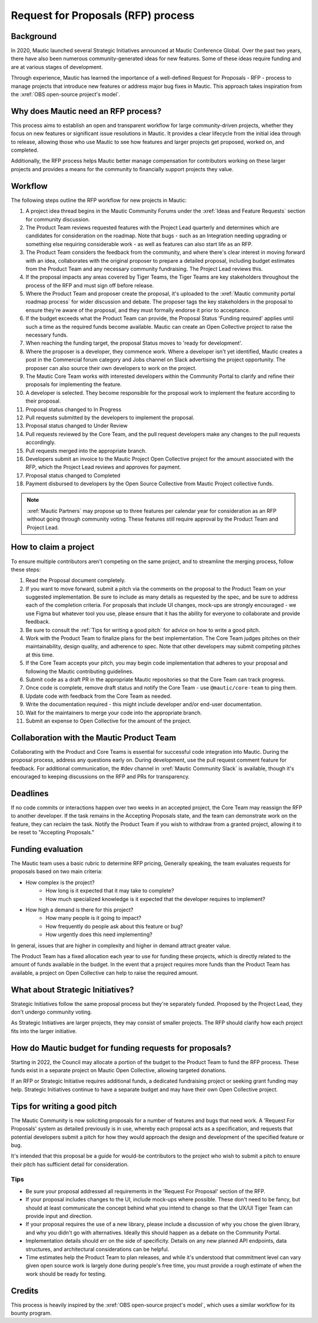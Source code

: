 Request for Proposals (RFP) process
####################################

Background
**********
In 2020, Mautic launched several Strategic Initiatives announced at Mautic Conference Global. Over the past two years, there have also been numerous community-generated ideas for new features. Some of these ideas require funding and are at various stages of development.

Through experience, Mautic has learned the importance of a well-defined Request for Proposals - RFP - process to manage projects that introduce new features or address major bug fixes in Mautic. This approach takes inspiration from the :xref:`OBS open-source project's model`.

Why does Mautic need an RFP process?
************************************
This process aims to establish an open and transparent workflow for large community-driven projects, whether they focus on new features or significant issue resolutions in Mautic. It provides a clear lifecycle from the initial idea through to release, allowing those who use Mautic to see how features and larger projects get proposed, worked on, and completed.

Additionally, the RFP process helps Mautic better manage compensation for contributors working on these larger projects and provides a means for the community to financially support projects they value.

Workflow
********
The following steps outline the RFP workflow for new projects in Mautic:

1. A project idea thread begins in the Mautic Community Forums under the :xref:`Ideas and Feature Requests` section for community discussion.
2. The Product Team reviews requested features with the Project Lead quarterly and determines which are candidates for consideration on the roadmap. Note that bugs - such as an Integration needing upgrading or something else requiring considerable work - as well as features can also start life as an RFP.
3. The Product Team considers the feedback from the community, and where there's clear interest in moving forward with an idea, collaborates with the original proposer to prepare a detailed proposal, including budget estimates from the Product Team and any necessary community fundraising. The Project Lead reviews this.
4. If the proposal impacts any areas covered by Tiger Teams, the Tiger Teams are key stakeholders throughout the process of the RFP and must sign off before release.
5. Where the Product Team and proposer create the proposal, it's uploaded to the :xref:`Mautic community portal roadmap process` for wider discussion and debate. The proposer tags the key stakeholders in the proposal to ensure they're aware of the proposal, and they must formally endorse it prior to acceptance.
6. If the budget exceeds what the Product Team can provide, the Proposal Status 'Funding required' applies until such a time as the required funds become available. Mautic can create an Open Collective project to raise the necessary funds.
7. When reaching the funding target, the proposal Status moves to 'ready for development'.
8. Where the proposer is a developer, they commence work. Where a developer isn't yet identified, Mautic creates a post in the Commercial forum category and Jobs channel on Slack advertising the project opportunity. The proposer can also source their own developers to work on the project.
9. The Mautic Core Team works with interested developers within the Community Portal to clarify and refine their proposals for implementing the feature.
10. A developer is selected. They become responsible for the proposal work to implement the feature according to their proposal.
11. Proposal status changed to In Progress
12. Pull requests submitted by the developers to implement the proposal.
13. Proposal status changed to Under Review
14. Pull requests reviewed by the Core Team, and the pull request developers make any changes to the pull requests accordingly.
15. Pull requests merged into the appropriate branch.
16. Developers submit an invoice to the Mautic Project Open Collective project for the amount associated with the RFP, which the Project Lead reviews and approves for payment.
17. Proposal status changed to Completed
18. Payment disbursed to developers by the Open Source Collective from Mautic Project collective funds.

.. note::
   :xref:`Mautic Partners` may propose up to three features per calendar year for consideration as an RFP without going through community voting. These features still require approval by the Product Team and Project Lead.

How to claim a project
***********************
To ensure multiple contributors aren't competing on the same project, and to streamline the merging process, follow these steps:

1. Read the Proposal document completely.
2. If you want to move forward, submit a pitch via the comments on the proposal to the Product Team on your suggested implementation. Be sure to include as many details as requested by the spec, and be sure to address each of the completion criteria. For proposals that include UI changes, mock-ups are strongly encouraged - we use Figma but whatever tool you use, please ensure that it has the ability for everyone to collaborate and provide feedback.
3. Be sure to consult the :ref:`Tips for writing a good pitch` for advice on how to write a good pitch.
4. Work with the Product Team to finalize plans for the best implementation. The Core Team judges pitches on their maintainability, design quality, and adherence to spec. Note that other developers may submit competing pitches at this time.
5. If the Core Team accepts your pitch, you may begin code implementation that adheres to your proposal and following the Mautic contributing guidelines.
6. Submit code as a draft PR in the appropriate Mautic repositories so that the Core Team can track progress.
7. Once code is complete, remove draft status and notify the Core Team - use ``@mautic/core-team`` to ping them.
8. Update code with feedback from the Core Team as needed.
9. Write the documentation required - this might include developer and/or end-user documentation.
10. Wait for the maintainers to merge your code into the appropriate branch.
11. Submit an expense to Open Collective for the amount of the project.

.. vale off

Collaboration with the Mautic Product Team
******************************************

.. vale on

Collaborating with the Product and Core Teams is essential for successful code integration into Mautic. During the proposal process, address any questions early on. During development, use the pull request comment feature for feedback. For additional communication, the #dev channel in :xref:`Mautic Community Slack` is available, though it's encouraged to keeping discussions on the RFP and PRs for transparency.

Deadlines
*********
If no code commits or interactions happen over two weeks in an accepted project, the Core Team may reassign the RFP to another developer. If the task remains in the Accepting Proposals state, and the team can demonstrate work on the feature, they can reclaim the task. Notify the Product Team if you wish to withdraw from a granted project, allowing it to be reset to "Accepting Proposals."

Funding evaluation
******************
The Mautic team uses a basic rubric to determine RFP pricing, Generally speaking, the team evaluates requests for proposals based on two main criteria:

* How complex is the project?
	* How long is it expected that it may take to complete?
	* How much specialized knowledge is it expected that the developer requires to implement?
* How high a demand is there for this project?
	* How many people is it going to impact?
	* How frequently do people ask about this feature or bug?
	* How urgently does this need implementing?

In general, issues that are higher in complexity and higher in demand attract greater value.

The Product Team has a fixed allocation each year to use for funding these projects, which is directly related to the amount of funds available in the budget. In the event that a project requires more funds than the Product Team has available, a project on Open Collective can help to raise the required amount.

.. vale off

What about Strategic Initiatives?
*********************************

.. vale on

Strategic Initiatives follow the same proposal process but they're separately funded. Proposed by the Project Lead, they don't undergo community voting.

As Strategic Initiatives are larger projects, they may consist of smaller projects. The RFP should clarify how each project fits into the larger initiative.

How do Mautic budget for funding requests for proposals?
********************************************************

Starting in 2022, the Council may allocate a portion of the budget to the Product Team to fund the RFP process. These funds exist in a separate project on Mautic Open Collective, allowing targeted donations.

If an RFP or Strategic Initiative requires additional funds, a dedicated fundraising project or seeking grant funding may help. Strategic Initiatives continue to have a separate budget and may have their own Open Collective project.

Tips for writing a good pitch
*****************************

The Mautic Community is now soliciting proposals for a number of features and bugs that need work. A 'Request For Proposals' system as detailed previously is in use, whereby each proposal acts as a specification, and requests that potential developers submit a pitch for how they would approach the design and development of the specified feature or bug.

It's intended that this proposal be a guide for would-be contributors to the project who wish to submit a pitch to ensure their pitch has sufficient detail for consideration.

Tips
====
* Be sure your proposal addressed all requirements in the 'Request For Proposal' section of the RFP.
* If your proposal includes changes to the UI, include mock-ups where possible. These don't need to be fancy, but should at least communicate the concept behind what you intend to change so that the UX/UI Tiger Team can provide input and direction.
* If your proposal requires the use of a new library, please include a discussion of why you chose the given library, and why you didn't go with alternatives. Ideally this should happen as a debate on the Community Portal.
* Implementation details should err on the side of specificity. Details on any new planned API endpoints, data structures, and architectural considerations can be helpful.
* Time estimates help the Product Team to plan releases, and while it's understood that commitment level can vary given open source work is largely done during people's free time, you must provide a rough estimate of when the work should be ready for testing.

Credits
*******
This process is heavily inspired by the :xref:`OBS open-source project's model`, which uses a similar workflow for its bounty program.
